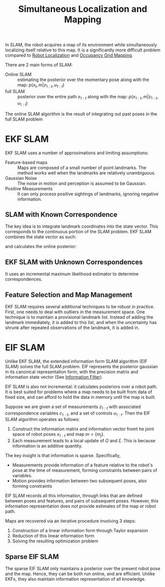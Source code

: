 :PROPERTIES:
:ID:       521c87bc-95eb-47ca-990f-58695d65490d
:END:
#+title: Simultaneous Localization and Mapping
#+roam_alias: SLAM

In SLAM, the robot acquires a map of its environment while
simultaneously localizing itself relative to this map. It is a
significantly more difficult problem compared to [[id:9c0ebb8f-6582-4daf-bb84-7aa299c2d204][Robot Localization]]
and [[id:7cf7828f-0871-4e03-9b4d-bd4a89a8e1a8][Occupancy Grid Mapping]].

There are 2 main forms of SLAM:

- Online SLAM :: estimating the posterior over the momentary pose
  along with the map: $p(x_t, m | z_{1:t}, u_{1:t})$
- full SLAM :: posterior over the entire path $x_{1:t}$ along with the
  map: $p(x_{1:t}, m | z_{1:t}, u_{1:t})$


The online SLAM algorithm is the result of integrating out past poses
in the full SLAM problem

* EKF SLAM

EKF SLAM uses a number of approximations and limiting assumptions:

- Feature-based maps :: Maps are composed of a small number of point
  landmarks. The method works well when the landmarks are relatively unambiguous.
- Gaussian Noise :: The noise in motion and perception is assumed to
  be Gaussian.
- Positive Measurements :: It can only process positive sightings of
  landmarks, ignoring negative information.

** SLAM with Known Correspondence

The key idea is to integrate landmark coordinates into the state
vector. This corresponds to the continuous portion of the SLAM
problem. EKF SLAM combines the state vector as such:

\begin{aligned}
  y_{t} &=\left(\begin{array}{c}{x_{t}} \\ {m}\end{array}\right)
\end{aligned}

and calculates the online posterior:

\begin{equation}
  p\left(y_{t} | z_{1: t}, u_{1: t}\right)
\end{equation}

** EKF SLAM with Unknown Correspondences

It uses an incremental maximum likelihood estimator to determine
correspondences.

** Feature Selection and Map Management

EKF SLAM requires several additional techniques to be robust in
practice. First, one needs to deal with outliers in the measurement
space. One technique is to maintain a provisional landmark list.
Instead of adding the landmark immediately, it is added to this list,
and when the uncertainty has shrunk after repeated observations of the
landmark, it is added in.

* EIF SLAM

Unlike EKF SLAM, the extended information form SLAM algorithm (EIF
SLAM) solves the full SLAM problem. EIF represents the posterior
gaussian in its canonical representation form, with the precision
matrix and information state vector (See [[id:bf77052e-e8c2-411b-94d8-cbecc09519c2][Information Filter]]).

EIF SLAM is also not incremental: it calculates posteriors over a
robot path. It is best suited for problems where a map needs to be
built from data of fixed size, and can afford to hold the data in
memory until the map is built.

Suppose we are given a set of measurements $z_{1:t}$ with associated
correspondence variables $c_{1:t}$, and a set of controls $u_{1:t}$.
Then the EIF SLAM algorithm operates as follows:

1. Construct the information matrix and information vector fromt he
   joint space of robot poses $x_{1:t}$ and map $m = \{m_j\}$.
2. Each measurement leads to a local update of $\Omega$ and $\xi$.
   This is because information is an additive quantity.

The key insight is that information is sparse. Specifically,

- Measurements provide information of a feature relative to the
  robot's pose at the time of measurement, forming constraints between
  pairs of variables.
- Motion provides information between two subsequent poses, also
  forming constraints

EIF SLAM records all this information, through links that are defined
between poses and features, and pairs of subsequent poses. However, this
information representation does not provide estimates of the map or
robot path.

Maps are recovered via an iterative procedure involving 3 steps:

1. Construction of a linear information form through Taylor expansion
2. Reduction of this linear information form
3. Solving the resulting optimization problem

** Sparse EIF SLAM

The sparse EIF SLAM only maintains a posterior over the present robot
pose and the map. Hence, they can be both run online, and are
efficient. Unlike EKFs, they also maintain information representation
of all knowledge.
